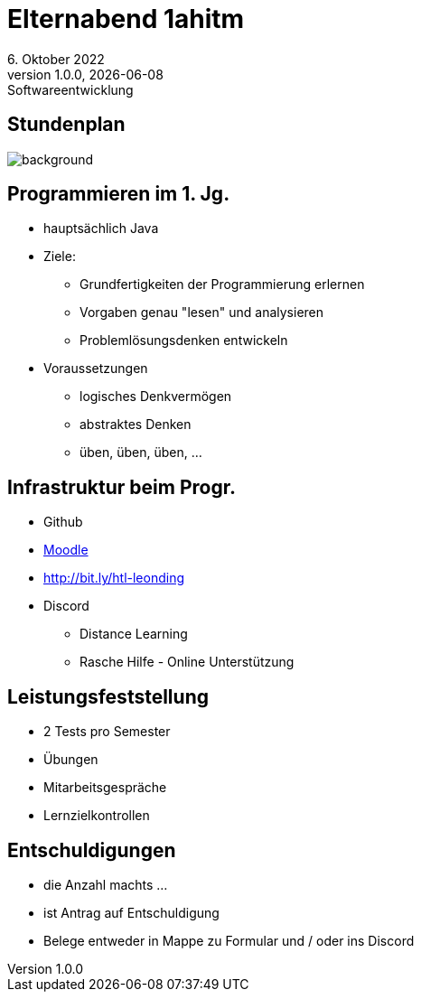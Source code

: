 = Elternabend 1ahitm
6. Oktober 2022
1.0.0, {docdate}: Softwareentwicklung
ifndef::imagesdir[:imagesdir: ../images]
:customcss: css/presentation.css
:icons: font

[%notitle]
== Stundenplan

image::stundenplan.png[background, size="contain"]

[.lightbg,background-video="videos/woman-study.mp4",background-video-loop="true",background-opacity="0.7"]
== Programmieren im 1. Jg.

[.font-smaller]
* hauptsächlich Java
* Ziele:
** Grundfertigkeiten der Programmierung erlernen
** Vorgaben genau "lesen" und analysieren
** Problemlösungsdenken entwickeln
* Voraussetzungen
** logisches Denkvermögen
** abstraktes Denken
** üben, üben, üben, ...

[.lightbg,background-video="videos/keyboard.mp4",background-video-loop="true",background-opacity="0.7"]
== Infrastruktur beim Progr.

* Github
* https://edufs.edu.htl-leonding.ac.at/moodle/course/view.php?id=3760[Moodle^]
* http://edufs.edu.htl-leonding.ac.at/~t.stuetz/hugo/2021/01/lecture-notes/[http://bit.ly/htl-leonding^]
* Discord
** Distance Learning
** Rasche Hilfe - Online Unterstützung

[.lightbg,background-video="videos/exam.mp4",background-video-loop="true",background-opacity="0.7"]
== Leistungsfeststellung

* 2 Tests pro Semester
* Übungen
* Mitarbeitsgespräche
* Lernzielkontrollen



[.lightbg,background-image="pexels-monstera-5841848.jpg",background-size="contain",background-opacity="0.5"]
== Entschuldigungen

* die Anzahl machts ...
* ist Antrag auf Entschuldigung
* Belege entweder in Mappe zu Formular und / oder ins Discord
